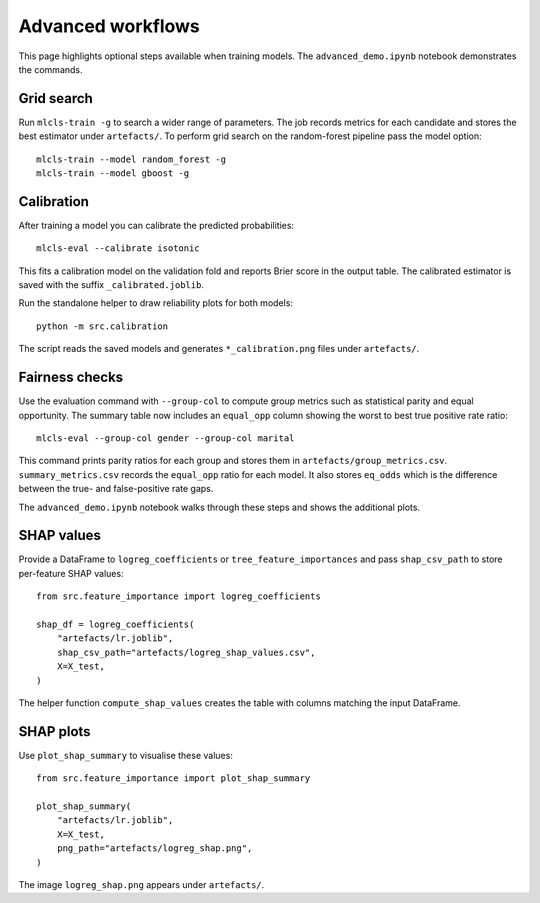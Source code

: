 Advanced workflows
==================

This page highlights optional steps available when training models. The
``advanced_demo.ipynb`` notebook demonstrates the commands.

Grid search
-----------

Run ``mlcls-train -g`` to search a wider range of parameters. The job records
metrics for each candidate and stores the best estimator under ``artefacts/``.
To perform grid search on the random-forest pipeline pass the model option::

   mlcls-train --model random_forest -g
   mlcls-train --model gboost -g

Calibration
-----------

After training a model you can calibrate the predicted probabilities::

   mlcls-eval --calibrate isotonic

This fits a calibration model on the validation fold and reports Brier score in
the output table. The calibrated estimator is saved with the suffix
``_calibrated.joblib``.

Run the standalone helper to draw reliability plots for both models::

   python -m src.calibration

The script reads the saved models and generates ``*_calibration.png``
files under ``artefacts/``.

Fairness checks
---------------

Use the evaluation command with ``--group-col`` to compute group metrics such
as statistical parity and equal opportunity. The summary table now includes an
``equal_opp`` column showing the worst to best true positive rate ratio::

   mlcls-eval --group-col gender --group-col marital
This command prints parity ratios for each group and stores them in
``artefacts/group_metrics.csv``. ``summary_metrics.csv`` records the
``equal_opp`` ratio for each model. It also stores ``eq_odds`` which is the
difference between the true- and false-positive rate gaps.

The ``advanced_demo.ipynb`` notebook walks through these steps and shows the
additional plots.

SHAP values
-----------

Provide a DataFrame to ``logreg_coefficients`` or ``tree_feature_importances``
and pass ``shap_csv_path`` to store per-feature SHAP values::

   from src.feature_importance import logreg_coefficients

   shap_df = logreg_coefficients(
       "artefacts/lr.joblib",
       shap_csv_path="artefacts/logreg_shap_values.csv",
       X=X_test,
   )

The helper function ``compute_shap_values`` creates the table with columns
matching the input DataFrame.

SHAP plots
----------

Use ``plot_shap_summary`` to visualise these values::

   from src.feature_importance import plot_shap_summary

   plot_shap_summary(
       "artefacts/lr.joblib",
       X=X_test,
       png_path="artefacts/logreg_shap.png",
   )

The image ``logreg_shap.png`` appears under ``artefacts/``.

